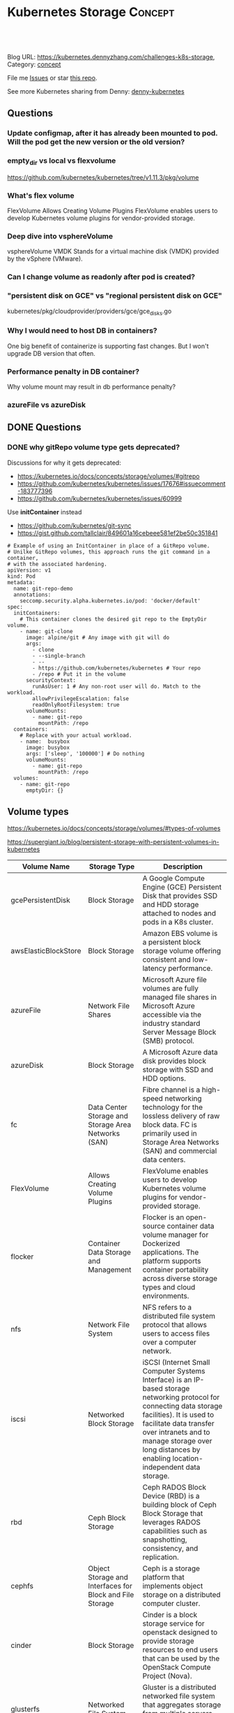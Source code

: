 * Kubernetes Storage                                             :Concept:
:PROPERTIES:
:type:     storage
:END:

#+BEGIN_HTML
<a href="https://github.com/dennyzhang/challenges-k8s-storage"><img align="right" width="200" height="183" src="https://www.dennyzhang.com/wp-content/uploads/denny/watermark/github.png" /></a>

<div id="the whole thing" style="overflow: hidden;">
<div style="float: left; padding: 5px"> <a href="https://www.linkedin.com/in/dennyzhang001"><img src="https://www.dennyzhang.com/wp-content/uploads/sns/linkedin.png" alt="linkedin" /></a></div>
<div style="float: left; padding: 5px"><a href="https://github.com/dennyzhang"><img src="https://www.dennyzhang.com/wp-content/uploads/sns/github.png" alt="github" /></a></div>
<div style="float: left; padding: 5px"><a href="https://www.dennyzhang.com/slack" target="_blank" rel="nofollow"><img src="https://slack.dennyzhang.com/badge.svg" alt="slack"/></a></div>
</div>

<br/><br/>
<a href="http://makeapullrequest.com" target="_blank" rel="nofollow"><img src="https://img.shields.io/badge/PRs-welcome-brightgreen.svg" alt="PRs Welcome"/></a>
#+END_HTML

Blog URL: https://kubernetes.dennyzhang.com/challenges-k8s-storage, Category: [[https://kubernetes.dennyzhang.com/category/concept][concept]]

File me [[https://github.com/DennyZhang/kubernetes-security-practice/issues][Issues]] or star [[https://github.com/DennyZhang/kubernetes-security-practice][this repo]].

See more Kubernetes sharing from Denny: [[https://github.com/topics/denny-kubernetes][denny-kubernetes]]
** Questions
*** Update configmap, after it has already been mounted to pod. Will the pod get the new version or the old version?
*** empty_dir vs local vs flexvolume
https://github.com/kubernetes/kubernetes/tree/v1.11.3/pkg/volume
*** What's flex volume
FlexVolume	Allows Creating Volume Plugins	FlexVolume enables users to develop Kubernetes volume plugins for vendor-provided storage.
*** Deep dive into vsphereVolume
vsphereVolume	VMDK	Stands for a virtual machine disk (VMDK) provided by the vSphere (VMware).
*** Can I change volume as readonly after pod is created?
*** "persistent disk on GCE" vs "regional persistent disk on GCE"
kubernetes/pkg/cloudprovider/providers/gce/gce_disks.go
*** Why I would need to host DB in containers?
One big benefit of containerize is supporting fast changes. But I won't upgrade DB version that often.
*** Performance penalty in DB container?
Why volume mount may result in db performance penalty?
*** azureFile vs azureDisk
** DONE Questions
   CLOSED: [2018-08-26 Sun 16:24]
*** DONE why gitRepo volume type gets deprecated?
    CLOSED: [2018-08-26 Sun 16:22]

Discussions for why it gets deprecated:
- https://kubernetes.io/docs/concepts/storage/volumes/#gitrepo
- https://github.com/kubernetes/kubernetes/issues/17676#issuecomment-183777396
- https://github.com/kubernetes/kubernetes/issues/60999

Use *initContainer* instead
- https://github.com/kubernetes/git-sync
- https://gist.github.com/tallclair/849601a16cebeee581ef2be50c351841

#+BEGIN_EXAMPLE
# Example of using an InitContainer in place of a GitRepo volume.
# Unilke GitRepo volumes, this approach runs the git command in a container,
# with the associated hardening.
apiVersion: v1
kind: Pod
metadata:
  name: git-repo-demo
  annotations:
    seccomp.security.alpha.kubernetes.io/pod: 'docker/default'
spec:
  initContainers:
    # This container clones the desired git repo to the EmptyDir volume.
    - name: git-clone
      image: alpine/git # Any image with git will do
      args:
        - clone
        - --single-branch
        - --
        - https://github.com/kubernetes/kubernetes # Your repo
        - /repo # Put it in the volume
      securityContext:
        runAsUser: 1 # Any non-root user will do. Match to the workload.
        allowPrivilegeEscalation: false
        readOnlyRootFilesystem: true
      volumeMounts:
        - name: git-repo
          mountPath: /repo
  containers:
    # Replace with your actual workload.
    - name:  busybox
      image: busybox
      args: ['sleep', '100000'] # Do nothing
      volumeMounts:
        - name: git-repo
          mountPath: /repo
  volumes:
    - name: git-repo
      emptyDir: {}
#+END_EXAMPLE
** Volume types
https://kubernetes.io/docs/concepts/storage/volumes/#types-of-volumes

https://supergiant.io/blog/persistent-storage-with-persistent-volumes-in-kubernetes

| Volume Name          | Storage Type                                             | Description                                                                                                                                                                                                                                                                          |
|----------------------+----------------------------------------------------------+--------------------------------------------------------------------------------------------------------------------------------------------------------------------------------------------------------------------------------------------------------------------------------------|
| gcePersistentDisk    | Block Storage                                            | A Google Compute Engine (GCE) Persistent Disk that provides SSD and HDD storage attached to nodes and pods in a K8s cluster.                                                                                                                                                         |
| awsElasticBlockStore | Block Storage                                            | Amazon EBS volume is a persistent block storage volume offering consistent and low-latency performance.                                                                                                                                                                              |
| azureFile            | Network File Shares                                      | Microsoft Azure file volumes are fully managed file shares in Microsoft Azure accessible via the industry standard Server Message Block (SMB) protocol.                                                                                                                              |
| azureDisk            | Block Storage                                            | A Microsoft Azure data disk provides block storage with SSD and HDD options.                                                                                                                                                                                                         |
| fc                   | Data Center Storage and Storage Area Networks (SAN)      | Fibre channel is a high-speed networking technology for the lossless delivery of raw block data. FC is primarily used in Storage Area Networks (SAN) and commercial data centers.                                                                                                    |
| FlexVolume           | Allows Creating Volume Plugins                           | FlexVolume enables users to develop Kubernetes volume plugins for vendor-provided storage.                                                                                                                                                                                           |
| flocker              | Container Data Storage and Management                    | Flocker is an open-source container data volume manager for Dockerized applications. The platform supports container portability across diverse storage types and cloud environments.                                                                                                |
| nfs                  | Network File System                                      | NFS refers to a distributed file system protocol that allows users to access files over a computer network.                                                                                                                                                                          |
| iscsi                | Networked Block Storage                                  | iSCSI (Internet Small Computer Systems Interface) is an IP-based storage networking protocol for connecting data storage facilities). It is used to facilitate data transfer over intranets and to manage storage over long distances by enabling location-independent data storage. |
| rbd                  | Ceph Block Storage                                       | Ceph RADOS Block Device (RBD) is a building block of Ceph Block Storage that leverages RADOS capabilities such as snapshotting, consistency, and replication.                                                                                                                        |
| cephfs               | Object Storage and Interfaces for Block and File Storage | Ceph is a storage platform that implements object storage on a distributed computer cluster.                                                                                                                                                                                         |
| cinder               | Block Storage                                            | Cinder is a block storage service for openstack designed to provide storage resources to end users that can be used by the OpenStack Compute Project (Nova).                                                                                                                         |
| glusterfs            | Networked File System                                    | Gluster is a distributed networked file system that aggregates storage from multiple servers into a single storage namespace.                                                                                                                                                        |
| vsphereVolume        | VMDK                                                     | Stands for a virtual machine disk (VMDK) provided by the vSphere (VMware).                                                                                                                                                                                                           |
| quobyte              | Data Center File System                                  | Quobyte volume plugin mounts Quobyte data center file system.                                                                                                                                                                                                                        |
| hostPath             | Local Cluster File System                                | hostPath volumes mounts directories from the host node's filesystem into a pod.                                                                                                                                                                                                      |
| portworxVolume       | Block Storage                                            | A portworxVolume is a Portworx's elastic block storage layer that runs hyperconverged with Kubernetes. Portworx's storage system is designed to aggregate capacity across multiple servers similarly to Gluster.                                                                     |
| scaleIO              | Shared Block Networked Storage                           | ScaleIO is a software-defined storage product from Dell EMC that creates a server-based Storage Area Network (SAN) from local server storage. It is designed to convert direct-attached storage into shared block storage.                                                           |
| storageos            | Block Storage                                            | StorageOS aggregates storage across a cluster of servers and exposes it as high-throughput and low-latency block storage.                                                                                                                                                            |

** Volume: local hostPath
Minikube supports PersistentVolumes of type hostPath. These PersistentVolumes are mapped to a directory inside the Minikube VM.

https://github.com/kubernetes/minikube/blob/master/docs/persistent_volumes.md

https://github.com/kubernetes-incubator/external-storage/tree/master/local-volume

https://scalablesystem.design/ds101/local-volume/

There are many problems with hostPath, just to name a few:

- Unmanaged volume lifecycle
- Possible path collisions
- Too many privileges
- Not portable
** Portworx
https://portworx.com/
** More Resources
#+BEGIN_HTML
<a href="https://www.dennyzhang.com"><img align="right" width="201" height="268" src="https://raw.githubusercontent.com/USDevOps/mywechat-slack-group/master/images/denny_201706.png"></a>

<a href="https://www.dennyzhang.com"><img align="right" src="https://raw.githubusercontent.com/USDevOps/mywechat-slack-group/master/images/dns_small.png"></a>
#+END_HTML
* org-mode configuration                                           :noexport:
#+STARTUP: overview customtime noalign logdone showall
#+DESCRIPTION: 
#+KEYWORDS: 
#+AUTHOR: Denny Zhang
#+EMAIL:  denny@dennyzhang.com
#+TAGS: noexport(n)
#+PRIORITIES: A D C
#+OPTIONS:   H:3 num:t toc:nil \n:nil @:t ::t |:t ^:t -:t f:t *:t <:t
#+OPTIONS:   TeX:t LaTeX:nil skip:nil d:nil todo:t pri:nil tags:not-in-toc
#+EXPORT_EXCLUDE_TAGS: exclude noexport
#+SEQ_TODO: TODO HALF ASSIGN | DONE BYPASS DELEGATE CANCELED DEFERRED
#+LINK_UP:   
#+LINK_HOME: 
* TODO rook: https://github.com/rook/rook                          :noexport:
